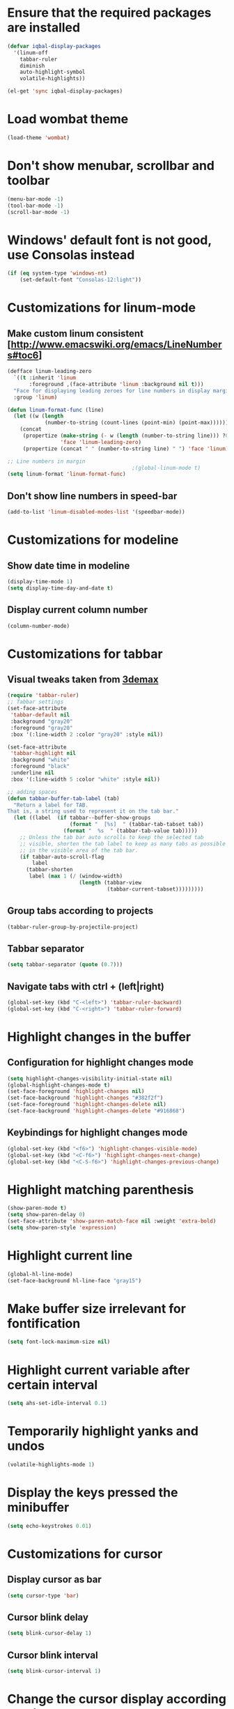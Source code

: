 * Ensure that the required packages are installed
  #+begin_src emacs-lisp
    (defvar iqbal-display-packages
      '(linum-off
        tabbar-ruler
        diminish
        auto-highlight-symbol
        volatile-highlights))
    
    (el-get 'sync iqbal-display-packages)
  #+end_src
  
  
* Load wombat theme
  #+begin_src emacs-lisp
    (load-theme 'wombat)
  #+end_src

  
* Don't show menubar, scrollbar and toolbar
  #+begin_src emacs-lisp
    (menu-bar-mode -1)
    (tool-bar-mode -1)
    (scroll-bar-mode -1)
  #+end_src
  
  
* Windows' default font is not good, use Consolas instead
  #+begin_src emacs-lisp
    (if (eq system-type 'windows-nt)
        (set-default-font "Consolas-12:light"))    
  #+end_src


* Customizations for linum-mode
** Make custom linum consistent [http://www.emacswiki.org/emacs/LineNumbers#toc6]
   #+begin_src emacs-lisp
     (defface linum-leading-zero
       `((t :inherit 'linum
            :foreground ,(face-attribute 'linum :background nil t)))
       "Face for displaying leading zeroes for line numbers in display margin."
       :group 'linum)
     
     (defun linum-format-func (line)
       (let ((w (length
                 (number-to-string (count-lines (point-min) (point-max))))))
         (concat
          (propertize (make-string (- w (length (number-to-string line))) ?0)
                      'face 'linum-leading-zero)
          (propertize (concat " " (number-to-string line) " ") 'face 'linum))))
     
     ;; Line numbers in margin
                                             ;(global-linum-mode t)
     (setq linum-format 'linum-format-func)
   #+end_src

** Don't show line numbers in speed-bar
   #+begin_src emacs-lisp
     (add-to-list 'linum-disabled-modes-list '(speedbar-mode))
   #+end_src
   

* Customizations for modeline
** Show date time in modeline
   #+begin_src emacs-lisp
     (display-time-mode 1)
     (setq display-time-day-and-date t) 
   #+end_src
** Display current column number
   #+begin_src emacs-lisp
     (column-number-mode)
   #+end_src
   

* Customizations for tabbar
** Visual tweaks taken from [[https://gist.github.com/3demax/1264635][3demax]]

  #+begin_src emacs-lisp
    (require 'tabbar-ruler)
    ;; Tabbar settings
    (set-face-attribute
     'tabbar-default nil
     :background "gray20"
     :foreground "gray20"
     :box '(:line-width 2 :color "gray20" :style nil))
    
    (set-face-attribute
     'tabbar-highlight nil
     :background "white"
     :foreground "black"
     :underline nil
     :box '(:line-width 5 :color "white" :style nil))
    
    ;; adding spaces
    (defun tabbar-buffer-tab-label (tab)
      "Return a label for TAB.
    That is, a string used to represent it on the tab bar."
      (let ((label  (if tabbar--buffer-show-groups
                        (format "  [%s]  " (tabbar-tab-tabset tab))
                      (format "  %s  " (tabbar-tab-value tab)))))
        ;; Unless the tab bar auto scrolls to keep the selected tab
        ;; visible, shorten the tab label to keep as many tabs as possible
        ;; in the visible area of the tab bar.
        (if tabbar-auto-scroll-flag
            label
          (tabbar-shorten
           label (max 1 (/ (window-width)
                           (length (tabbar-view
                                    (tabbar-current-tabset)))))))))
  #+end_src
  
** Group tabs according to projects
   #+begin_src emacs-lisp
     (tabbar-ruler-group-by-projectile-project)
   #+end_src
** Tabbar separator 
   #+begin_src emacs-lisp
     (setq tabbar-separator (quote (0.7)))
   #+end_src

** Navigate tabs with ctrl + (left|right)
   #+begin_src emacs-lisp
     (global-set-key (kbd "C-<left>") 'tabbar-ruler-backward)
     (global-set-key (kbd "C-<right>") 'tabbar-ruler-forward)
   #+end_src
   

* Highlight changes in the buffer
** Configuration for highlight changes mode
  #+begin_src emacs-lisp
    (setq highlight-changes-visibility-initial-state nil)
    (global-highlight-changes-mode t)
    (set-face-foreground 'highlight-changes nil)
    (set-face-background 'highlight-changes "#382f2f")
    (set-face-foreground 'highlight-changes-delete nil)
    (set-face-background 'highlight-changes-delete "#916868")    
  #+end_src
  
** Keybindings for highlight changes mode
   #+begin_src emacs-lisp
     (global-set-key (kbd "<f6>") 'highlight-changes-visible-mode)
     (global-set-key (kbd "<C-f6>") 'highlight-changes-next-change)
     (global-set-key (kbd "<C-S-f6>") 'highlight-changes-previous-change)
   #+end_src
   

* Highlight matching parenthesis
  #+begin_src emacs-lisp
    (show-paren-mode t)
    (setq show-paren-delay 0)
    (set-face-attribute 'show-paren-match-face nil :weight 'extra-bold)
    (setq show-paren-style 'expression)
  #+end_src
  

* Highlight current line
  #+begin_src emacs-lisp
    (global-hl-line-mode)
    (set-face-background hl-line-face "gray15")
  #+end_src
  

* Make buffer size irrelevant for fontification
  #+begin_src emacs-lisp
    (setq font-lock-maximum-size nil)
  #+end_src
 

* Highlight current variable after certain interval
  #+begin_src emacs-lisp
      (setq ahs-set-idle-interval 0.1)
  #+end_src


* Temporarily highlight yanks and undos 
  #+begin_src emacs-lisp
    (volatile-highlights-mode 1)
  #+end_src

  
* Display the keys pressed the minibuffer
  #+begin_src emacs-lisp
    (setq echo-keystrokes 0.01)
  #+end_src


* Customizations for cursor 
** Display cursor as bar
   #+begin_src emacs-lisp
     (setq cursor-type 'bar)
   #+end_src
   
** Cursor blink delay
   #+begin_src emacs-lisp
     (setq blink-cursor-delay 1)
   #+end_src

** Cursor blink interval
   #+begin_src emacs-lisp
     (setq blink-cursor-interval 1)
   #+end_src


* Change the cursor display according to minor modes
  #+begin_src emacs-lisp
    (setq my-set-cursor-color-color "")
    (setq my-set-cursor-color-buffer "")
    
    (defun my-set-cursor-color-according-to-mode ()
      "Change cursor color according to some minor modes."
      (let ((color
             (if buffer-read-only "purple1"
               (if overwrite-mode "red"
                 "white"))))  ; insert mode
        (unless (and (string= color my-set-cursor-color-color)
                     (string= (buffer-name) my-set-cursor-color-buffer))
          (set-cursor-color (setq my-set-cursor-color-color color))
          (setq my-set-cursor-color-buffer (buffer-name)))))
  #+end_src

  
* Diminsh some minor modes 
  #+begin_src emacs-lisp
    (diminish 'yas-minor-mode)
    (diminish 'smartparens-mode)
    (diminish 'volatile-highlights-mode)
    (diminish 'workgroups-mode)
    (diminish 'projectile-mode)
    (diminish 'auto-complete-mode)
    (diminish 'undo-tree-mode)
  #+end_src
  
